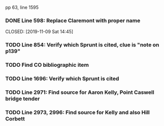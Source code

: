 pp 63, line 1595

*** DONE Line 598:  Replace Claremont with proper name

    CLOSED: [2019-11-09 Sat 14:45]

*** TODO Line 854:  Verify which Sprunt is cited, clue is "note on p139"
*** TODO Find CO bibliographic item
*** TODO Line 1696:  Verify which Sprunt is cited
*** TODO Line 2971:  Find source for Aaron Kelly, Point Caswell bridge tender
*** TODO Line 2973, 2996:  Find source for Kelly and also Hill Corbett
